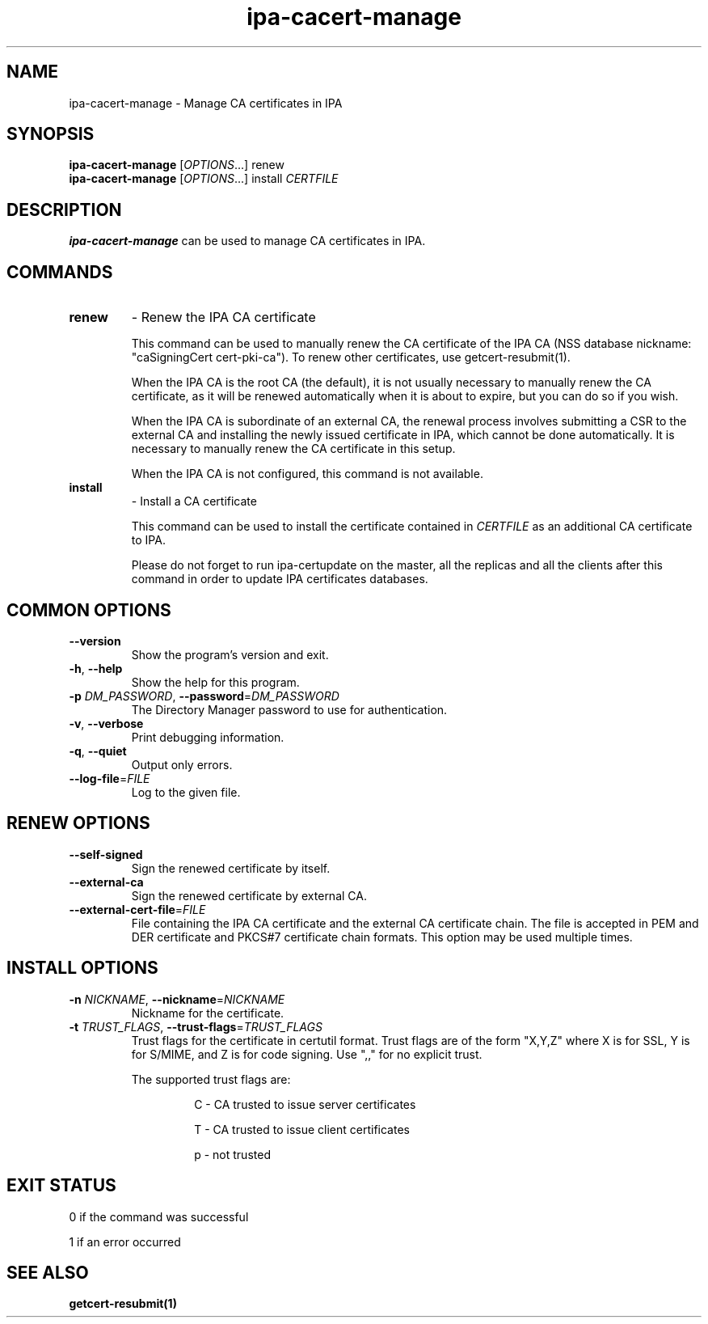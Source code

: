 .\" A man page for ipa-cacert-manage
.\" Copyright (C) 2014 Red Hat, Inc.
.\"
.\" This program is free software; you can redistribute it and/or modify
.\" it under the terms of the GNU General Public License as published by
.\" the Free Software Foundation, either version 3 of the License, or
.\" (at your option) any later version.
.\"
.\" This program is distributed in the hope that it will be useful, but
.\" WITHOUT ANY WARRANTY; without even the implied warranty of
.\" MERCHANTABILITY or FITNESS FOR A PARTICULAR PURPOSE.  See the GNU
.\" General Public License for more details.
.\"
.\" You should have received a copy of the GNU General Public License
.\" along with this program.  If not, see <http://www.gnu.org/licenses/>.
.\"
.\" Author: Jan Cholasta <jcholast@redhat.com>
.\"
.TH "ipa-cacert-manage" "1" "Aug 12 2013" "FreeIPA" "FreeIPA Manual Pages"
.SH "NAME"
ipa\-cacert\-manage \- Manage CA certificates in IPA
.SH "SYNOPSIS"
\fBipa\-cacert\-manage\fR [\fIOPTIONS\fR...] renew
.RE
\fBipa\-cacert\-manage\fR [\fIOPTIONS\fR...] install \fICERTFILE\fR
.SH "DESCRIPTION"
\fBipa\-cacert\-manage\fR can be used to manage CA certificates in IPA.
.SH "COMMANDS"
.TP
\fBrenew\fR
\- Renew the IPA CA certificate
.sp
.RS
This command can be used to manually renew the CA certificate of the IPA CA (NSS database nickname: "caSigningCert cert-pki-ca"). To renew other certificates, use getcert-resubmit(1).
.sp
When the IPA CA is the root CA (the default), it is not usually necessary to manually renew the CA certificate, as it will be renewed automatically when it is about to expire, but you can do so if you wish.
.sp
When the IPA CA is subordinate of an external CA, the renewal process involves submitting a CSR to the external CA and installing the newly issued certificate in IPA, which cannot be done automatically. It is necessary to manually renew the CA certificate in this setup.
.sp
When the IPA CA is not configured, this command is not available.
.RE
.TP
\fBinstall\fR
\- Install a CA certificate
.sp
.RS
This command can be used to install the certificate contained in \fICERTFILE\fR as an additional CA certificate to IPA.
.sp
Please do not forget to run ipa-certupdate on the master, all the replicas and all the clients after this command in order to update IPA certificates databases.
.RE
.SH "COMMON OPTIONS"
.TP
\fB\-\-version\fR
Show the program's version and exit.
.TP
\fB\-h\fR, \fB\-\-help\fR
Show the help for this program.
.TP
\fB\-p\fR \fIDM_PASSWORD\fR, \fB\-\-password\fR=\fIDM_PASSWORD\fR
The Directory Manager password to use for authentication.
.TP
\fB\-v\fR, \fB\-\-verbose\fR
Print debugging information.
.TP
\fB\-q\fR, \fB\-\-quiet\fR
Output only errors.
.TP
\fB\-\-log\-file\fR=\fIFILE\fR
Log to the given file.
.RE
.SH "RENEW OPTIONS"
.TP
\fB\-\-self\-signed\fR
Sign the renewed certificate by itself.
.TP
\fB\-\-external\-ca\fR
Sign the renewed certificate by external CA.
.TP
\fB\-\-external\-cert\-file\fR=\fIFILE\fR
File containing the IPA CA certificate and the external CA certificate chain. The file is accepted in PEM and DER certificate and PKCS#7 certificate chain formats. This option may be used multiple times.
.RE
.SH "INSTALL OPTIONS"
.TP
\fB\-n\fR \fINICKNAME\fR, \fB\-\-nickname\fR=\fINICKNAME\fR
Nickname for the certificate.
.TP
\fB\-t\fR \fITRUST_FLAGS\fR, \fB\-\-trust\-flags\fR=\fITRUST_FLAGS\fR
Trust flags for the certificate in certutil format. Trust flags are of the form "X,Y,Z" where X is for SSL, Y is for S/MIME, and Z is for code signing. Use ",," for no explicit trust.
.sp
The supported trust flags are:
.RS
.IP
C \- CA trusted to issue server certificates
.IP
T \- CA trusted to issue client certificates
.IP
p \- not trusted
.RE
.SH "EXIT STATUS"
0 if the command was successful

1 if an error occurred

.SH "SEE ALSO"
.BR getcert-resubmit(1)
